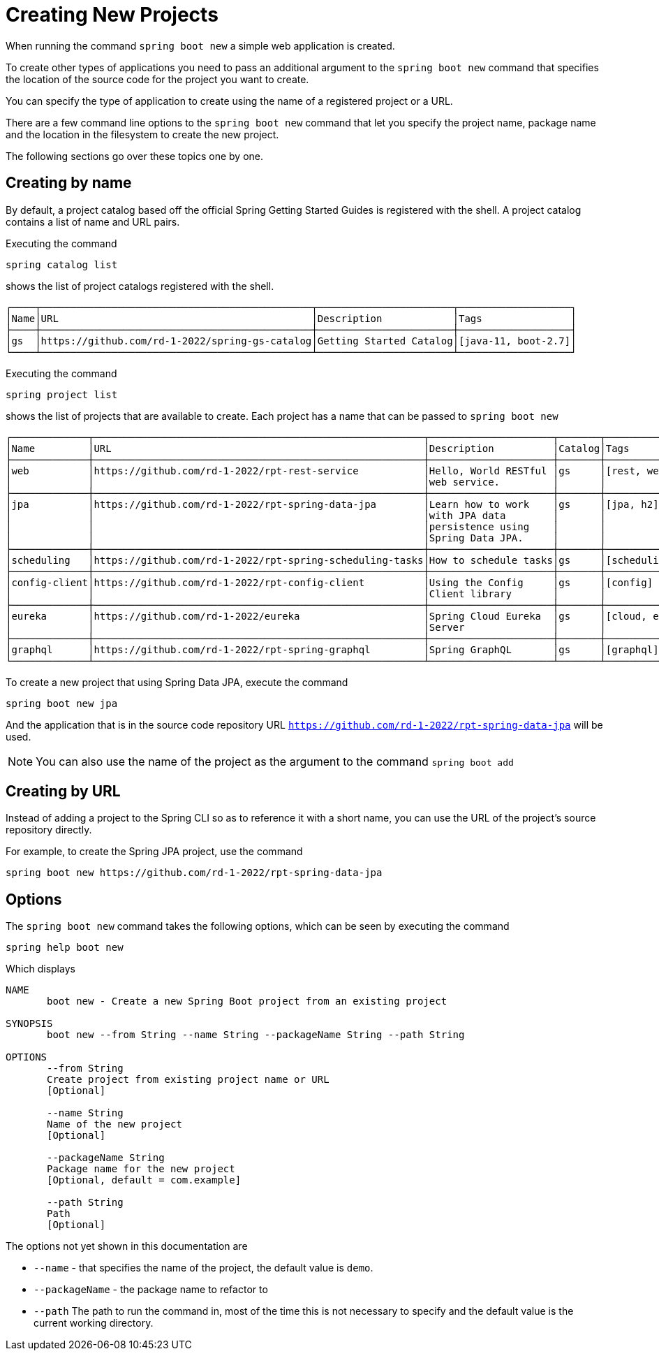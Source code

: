 = Creating New Projects

When running the command `spring boot new` a simple web application is created.

To create other types of applications you need to pass an additional argument to the `spring boot new` command that specifies the location of the source code for the project you want to create.

You can specify the type of application to create using the name of a registered project or a URL.

There are a few command line options to the `spring boot new` command that let you specify the project name, package name and the location in the filesystem to create the new project.

The following sections go over these topics one by one.

== Creating by name

By default, a project catalog based off the official Spring Getting Started Guides is registered with the shell.  A project catalog contains a list of name and URL pairs.

Executing the command

```
spring catalog list
```

shows the list of project catalogs registered with the shell.

```
┌────┬──────────────────────────────────────────────┬───────────────────────┬───────────────────┐
│Name│URL                                           │Description            │Tags               │
├────┼──────────────────────────────────────────────┼───────────────────────┼───────────────────┤
│gs  │https://github.com/rd-1-2022/spring-gs-catalog│Getting Started Catalog│[java-11, boot-2.7]│
└────┴──────────────────────────────────────────────┴───────────────────────┴───────────────────┘
```

Executing the command

```
spring project list
```

shows the list of projects that are available to create.  Each project has a name that can be passed to `spring boot new`

```
┌─────────────┬────────────────────────────────────────────────────────┬─────────────────────┬───────┬───────────────┐
│Name         │URL                                                     │Description          │Catalog│Tags           │
├─────────────┼────────────────────────────────────────────────────────┼─────────────────────┼───────┼───────────────┤
│web          │https://github.com/rd-1-2022/rpt-rest-service           │Hello, World RESTful │gs     │[rest, web]    │
│             │                                                        │web service.         │       │               │
├─────────────┼────────────────────────────────────────────────────────┼─────────────────────┼───────┼───────────────┤
│jpa          │https://github.com/rd-1-2022/rpt-spring-data-jpa        │Learn how to work    │gs     │[jpa, h2]      │
│             │                                                        │with JPA data        │       │               │
│             │                                                        │persistence using    │       │               │
│             │                                                        │Spring Data JPA.     │       │               │
├─────────────┼────────────────────────────────────────────────────────┼─────────────────────┼───────┼───────────────┤
│scheduling   │https://github.com/rd-1-2022/rpt-spring-scheduling-tasks│How to schedule tasks│gs     │[scheduling]   │
├─────────────┼────────────────────────────────────────────────────────┼─────────────────────┼───────┼───────────────┤
│config-client│https://github.com/rd-1-2022/rpt-config-client          │Using the Config     │gs     │[config]       │
│             │                                                        │Client library       │       │               │
├─────────────┼────────────────────────────────────────────────────────┼─────────────────────┼───────┼───────────────┤
│eureka       │https://github.com/rd-1-2022/eureka                     │Spring Cloud Eureka  │gs     │[cloud, eureka]│
│             │                                                        │Server               │       │               │
├─────────────┼────────────────────────────────────────────────────────┼─────────────────────┼───────┼───────────────┤
│graphql      │https://github.com/rd-1-2022/rpt-spring-graphql         │Spring GraphQL       │gs     │[graphql]      │
└─────────────┴────────────────────────────────────────────────────────┴─────────────────────┴───────┴───────────────┘



```

To create a new project that using Spring Data JPA, execute the command

```
spring boot new jpa
```

And the application that is in the source code repository URL `https://github.com/rd-1-2022/rpt-spring-data-jpa` will be used.

NOTE: You can also use the name of the project as the argument to the command  `spring boot add`

== Creating by URL

Instead of adding a project to the Spring CLI so as to reference it with a short name, you can use the URL of the project's source repository directly.

For example, to create the Spring JPA project, use the command

[source, bash]
----
spring boot new https://github.com/rd-1-2022/rpt-spring-data-jpa 
----

== Options
The `spring boot new` command takes the following options, which can be seen by executing the command

[source, bash]
----
spring help boot new
----

Which displays

[source, bash]
----
NAME
       boot new - Create a new Spring Boot project from an existing project

SYNOPSIS
       boot new --from String --name String --packageName String --path String

OPTIONS
       --from String
       Create project from existing project name or URL
       [Optional]

       --name String
       Name of the new project
       [Optional]

       --packageName String
       Package name for the new project
       [Optional, default = com.example]

       --path String
       Path
       [Optional]
----

The options not yet shown in this documentation are

* `--name` - that specifies the name of the project, the default value is `demo`.  
* `--packageName` - the package name to refactor to
* `--path`  The path to run the command in, most of the time this is not necessary to specify and the default value is the current working directory.



